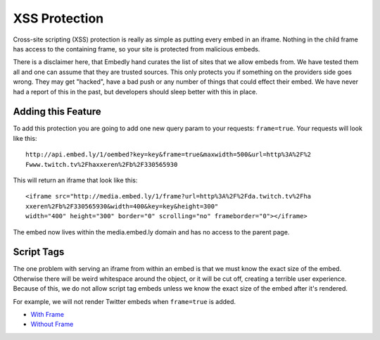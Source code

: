 .. _frame:

XSS Protection
==============
Cross-site scripting (XSS) protection is really as simple as putting every
embed in an iframe. Nothing in the child frame has access to the containing
frame, so your site is protected from malicious embeds.

There is a disclaimer here, that Embedly hand curates the list of sites that
we allow embeds from. We have tested them all and one can assume that they are
trusted sources. This only protects you if something on the providers side goes
wrong. They may get "hacked", have a bad push or any number of things that
could effect their embed. We have never had a report of this in the past, but
developers should sleep better with this in place.

Adding this Feature
-------------------
To add this protection you are going to add one new query param to your
requests: ``frame=true``. Your requests will look like this::

  http://api.embed.ly/1/oembed?key=key&frame=true&maxwidth=500&url=http%3A%2F%2
  Fwww.twitch.tv%2Fhaxxeren%2Fb%2F330565930

This will return an iframe that look like this::

  <iframe src="http://media.embed.ly/1/frame?url=http%3A%2F%2Fda.twitch.tv%2Fha
  xxeren%2Fb%2F330565930&width=400&key=key&height=300"
  width="400" height="300" border="0" scrolling="no" frameborder="0"></iframe>

The embed now lives within the media.embed.ly domain and has no access to the
parent page.

Script Tags
-----------
The one problem with serving an iframe from within an embed is that we must
know the exact size of the embed. Otherwise there will be weird whitespace
around the object, or it will be cut off, creating a terrible user experience.
Because of this, we do not allow script tag embeds unless we know the exact
size of the embed after it's rendered.

For example, we will not render Twitter embeds when ``frame=true`` is added.

* `With Frame </docs/explore/oembed?url=https%3A%2F%2Ftwitter
  .com%2FTechmeme%2Fstatus%2F243754453814108160&maxwidth=500&frame=true>`_
* `Without Frame </docs/explore/oembed?url=https%3A%2F%2Ftwitter
  .com%2FTechmeme%2Fstatus%2F243754453814108160&maxwidth=500>`_

